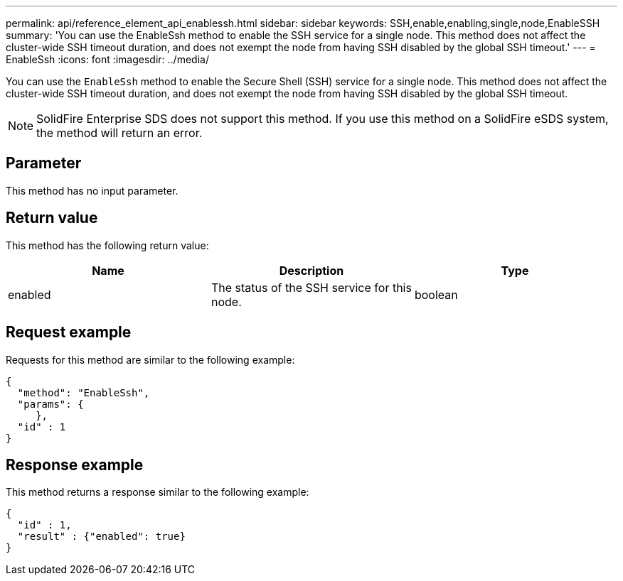 ---
permalink: api/reference_element_api_enablessh.html
sidebar: sidebar
keywords: SSH,enable,enabling,single,node,EnableSSH
summary: 'You can use the EnableSsh method to enable the SSH service for a single node. This method does not affect the cluster-wide SSH timeout duration, and does not exempt the node from having SSH disabled by the global SSH timeout.'
---
= EnableSsh
:icons: font
:imagesdir: ../media/

[.lead]
You can use the `EnableSsh` method to enable the Secure Shell (SSH) service for a single node. This method does not affect the cluster-wide SSH timeout duration, and does not exempt the node from having SSH disabled by the global SSH timeout.

NOTE: SolidFire Enterprise SDS does not support this method. If you use this method on a SolidFire eSDS system, the method will return an error.

== Parameter

This method has no input parameter.

== Return value

This method has the following return value:

[options="header"]
|===
|Name |Description |Type
a|
enabled
a|
The status of the SSH service for this node.
a|
boolean
|===

== Request example

Requests for this method are similar to the following example:

----
{
  "method": "EnableSsh",
  "params": {
     },
  "id" : 1
}
----

== Response example

This method returns a response similar to the following example:

----
{
  "id" : 1,
  "result" : {"enabled": true}
}
----
